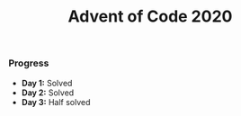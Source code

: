 #+TITLE:Advent of Code 2020

*** Progress
    + *Day 1:* Solved
    + *Day 2:* Solved
    + *Day 3:* Half solved
